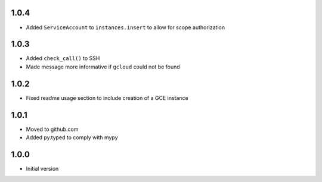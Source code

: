 1.0.4
=====
* Added ``ServiceAccount`` to ``instances.insert`` to allow for scope authorization

1.0.3
=====
* Added ``check_call()`` to SSH
* Made message more informative if ``gcloud`` could not be found

1.0.2
=====
* Fixed readme usage section to include creation of a GCE instance

1.0.1
=====
* Moved to github.com
* Added py.typed to comply with mypy

1.0.0
=====
* Initial version
